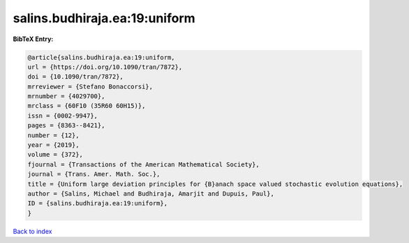 salins.budhiraja.ea:19:uniform
==============================

.. :cite:t:`salins.budhiraja.ea:19:uniform`

.. bibliography:: ../../All.bib

**BibTeX Entry:**

.. code-block:: bibtex

   @article{salins.budhiraja.ea:19:uniform,
   url = {https://doi.org/10.1090/tran/7872},
   doi = {10.1090/tran/7872},
   mrreviewer = {Stefano Bonaccorsi},
   mrnumber = {4029700},
   mrclass = {60F10 (35R60 60H15)},
   issn = {0002-9947},
   pages = {8363--8421},
   number = {12},
   year = {2019},
   volume = {372},
   fjournal = {Transactions of the American Mathematical Society},
   journal = {Trans. Amer. Math. Soc.},
   title = {Uniform large deviation principles for {B}anach space valued stochastic evolution equations},
   author = {Salins, Michael and Budhiraja, Amarjit and Dupuis, Paul},
   ID = {salins.budhiraja.ea:19:uniform},
   }

`Back to index <../index>`_
